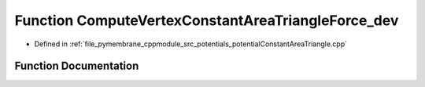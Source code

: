 .. _exhale_function_potential_constant_area_triangle_8cpp_1a0a6f649245c4ec0ad03b71dfad30f57c:

Function ComputeVertexConstantAreaTriangleForce_dev
===================================================

- Defined in :ref:`file_pymembrane_cppmodule_src_potentials_potentialConstantAreaTriangle.cpp`


Function Documentation
----------------------


.. doxygenfunction:: ComputeVertexConstantAreaTriangleForce_dev(const real3, const real3, const real3, const double *__restrict__, const double, const double)
   :project: pymembrane